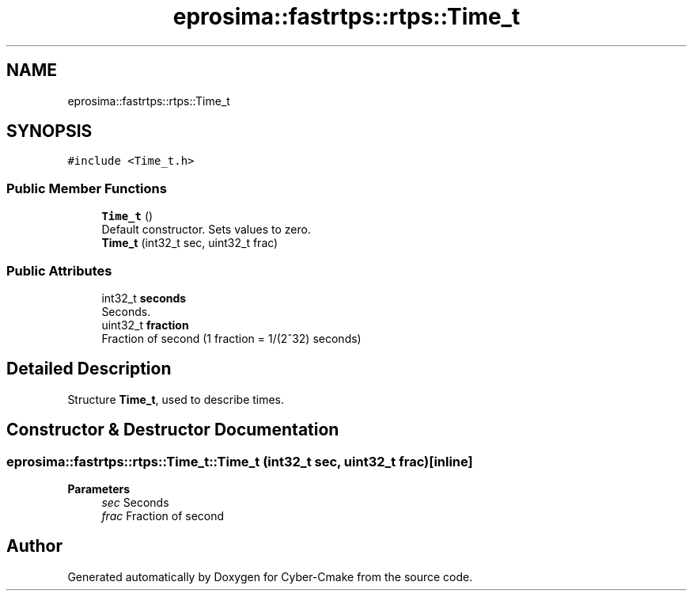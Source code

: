 .TH "eprosima::fastrtps::rtps::Time_t" 3 "Sun Sep 3 2023" "Version 8.0" "Cyber-Cmake" \" -*- nroff -*-
.ad l
.nh
.SH NAME
eprosima::fastrtps::rtps::Time_t
.SH SYNOPSIS
.br
.PP
.PP
\fC#include <Time_t\&.h>\fP
.SS "Public Member Functions"

.in +1c
.ti -1c
.RI "\fBTime_t\fP ()"
.br
.RI "Default constructor\&. Sets values to zero\&. "
.ti -1c
.RI "\fBTime_t\fP (int32_t sec, uint32_t frac)"
.br
.in -1c
.SS "Public Attributes"

.in +1c
.ti -1c
.RI "int32_t \fBseconds\fP"
.br
.RI "Seconds\&. "
.ti -1c
.RI "uint32_t \fBfraction\fP"
.br
.RI "Fraction of second (1 fraction = 1/(2^32) seconds) "
.in -1c
.SH "Detailed Description"
.PP 
Structure \fBTime_t\fP, used to describe times\&. 
.SH "Constructor & Destructor Documentation"
.PP 
.SS "eprosima::fastrtps::rtps::Time_t::Time_t (int32_t sec, uint32_t frac)\fC [inline]\fP"

.PP
\fBParameters\fP
.RS 4
\fIsec\fP Seconds 
.br
\fIfrac\fP Fraction of second 
.RE
.PP


.SH "Author"
.PP 
Generated automatically by Doxygen for Cyber-Cmake from the source code\&.
